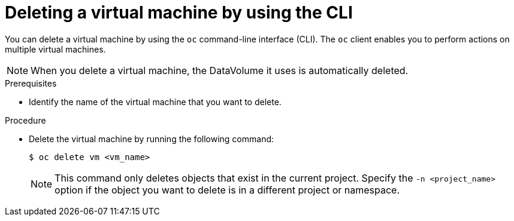 // Module included in the following assemblies:
//
// * virt/virtual_machines/virt-delete-vms.adoc

[id="virt-deleting-vms_{context}"]

= Deleting a virtual machine by using the CLI

You can delete a virtual machine by using the `oc` command-line interface (CLI).
The `oc` client enables you to perform actions on multiple virtual machines. +
[NOTE]
====
When you delete a virtual machine, the DataVolume it uses is automatically deleted.
====

.Prerequisites

* Identify the name of the virtual machine that you want to delete.

.Procedure

* Delete the virtual machine by running the following command:
+
[source,terminal]
----
$ oc delete vm <vm_name>
----
+
[NOTE]
====
This command only deletes objects that exist in the current project. Specify the
`-n <project_name>` option if the object you want to delete is in
a different project or namespace.
====